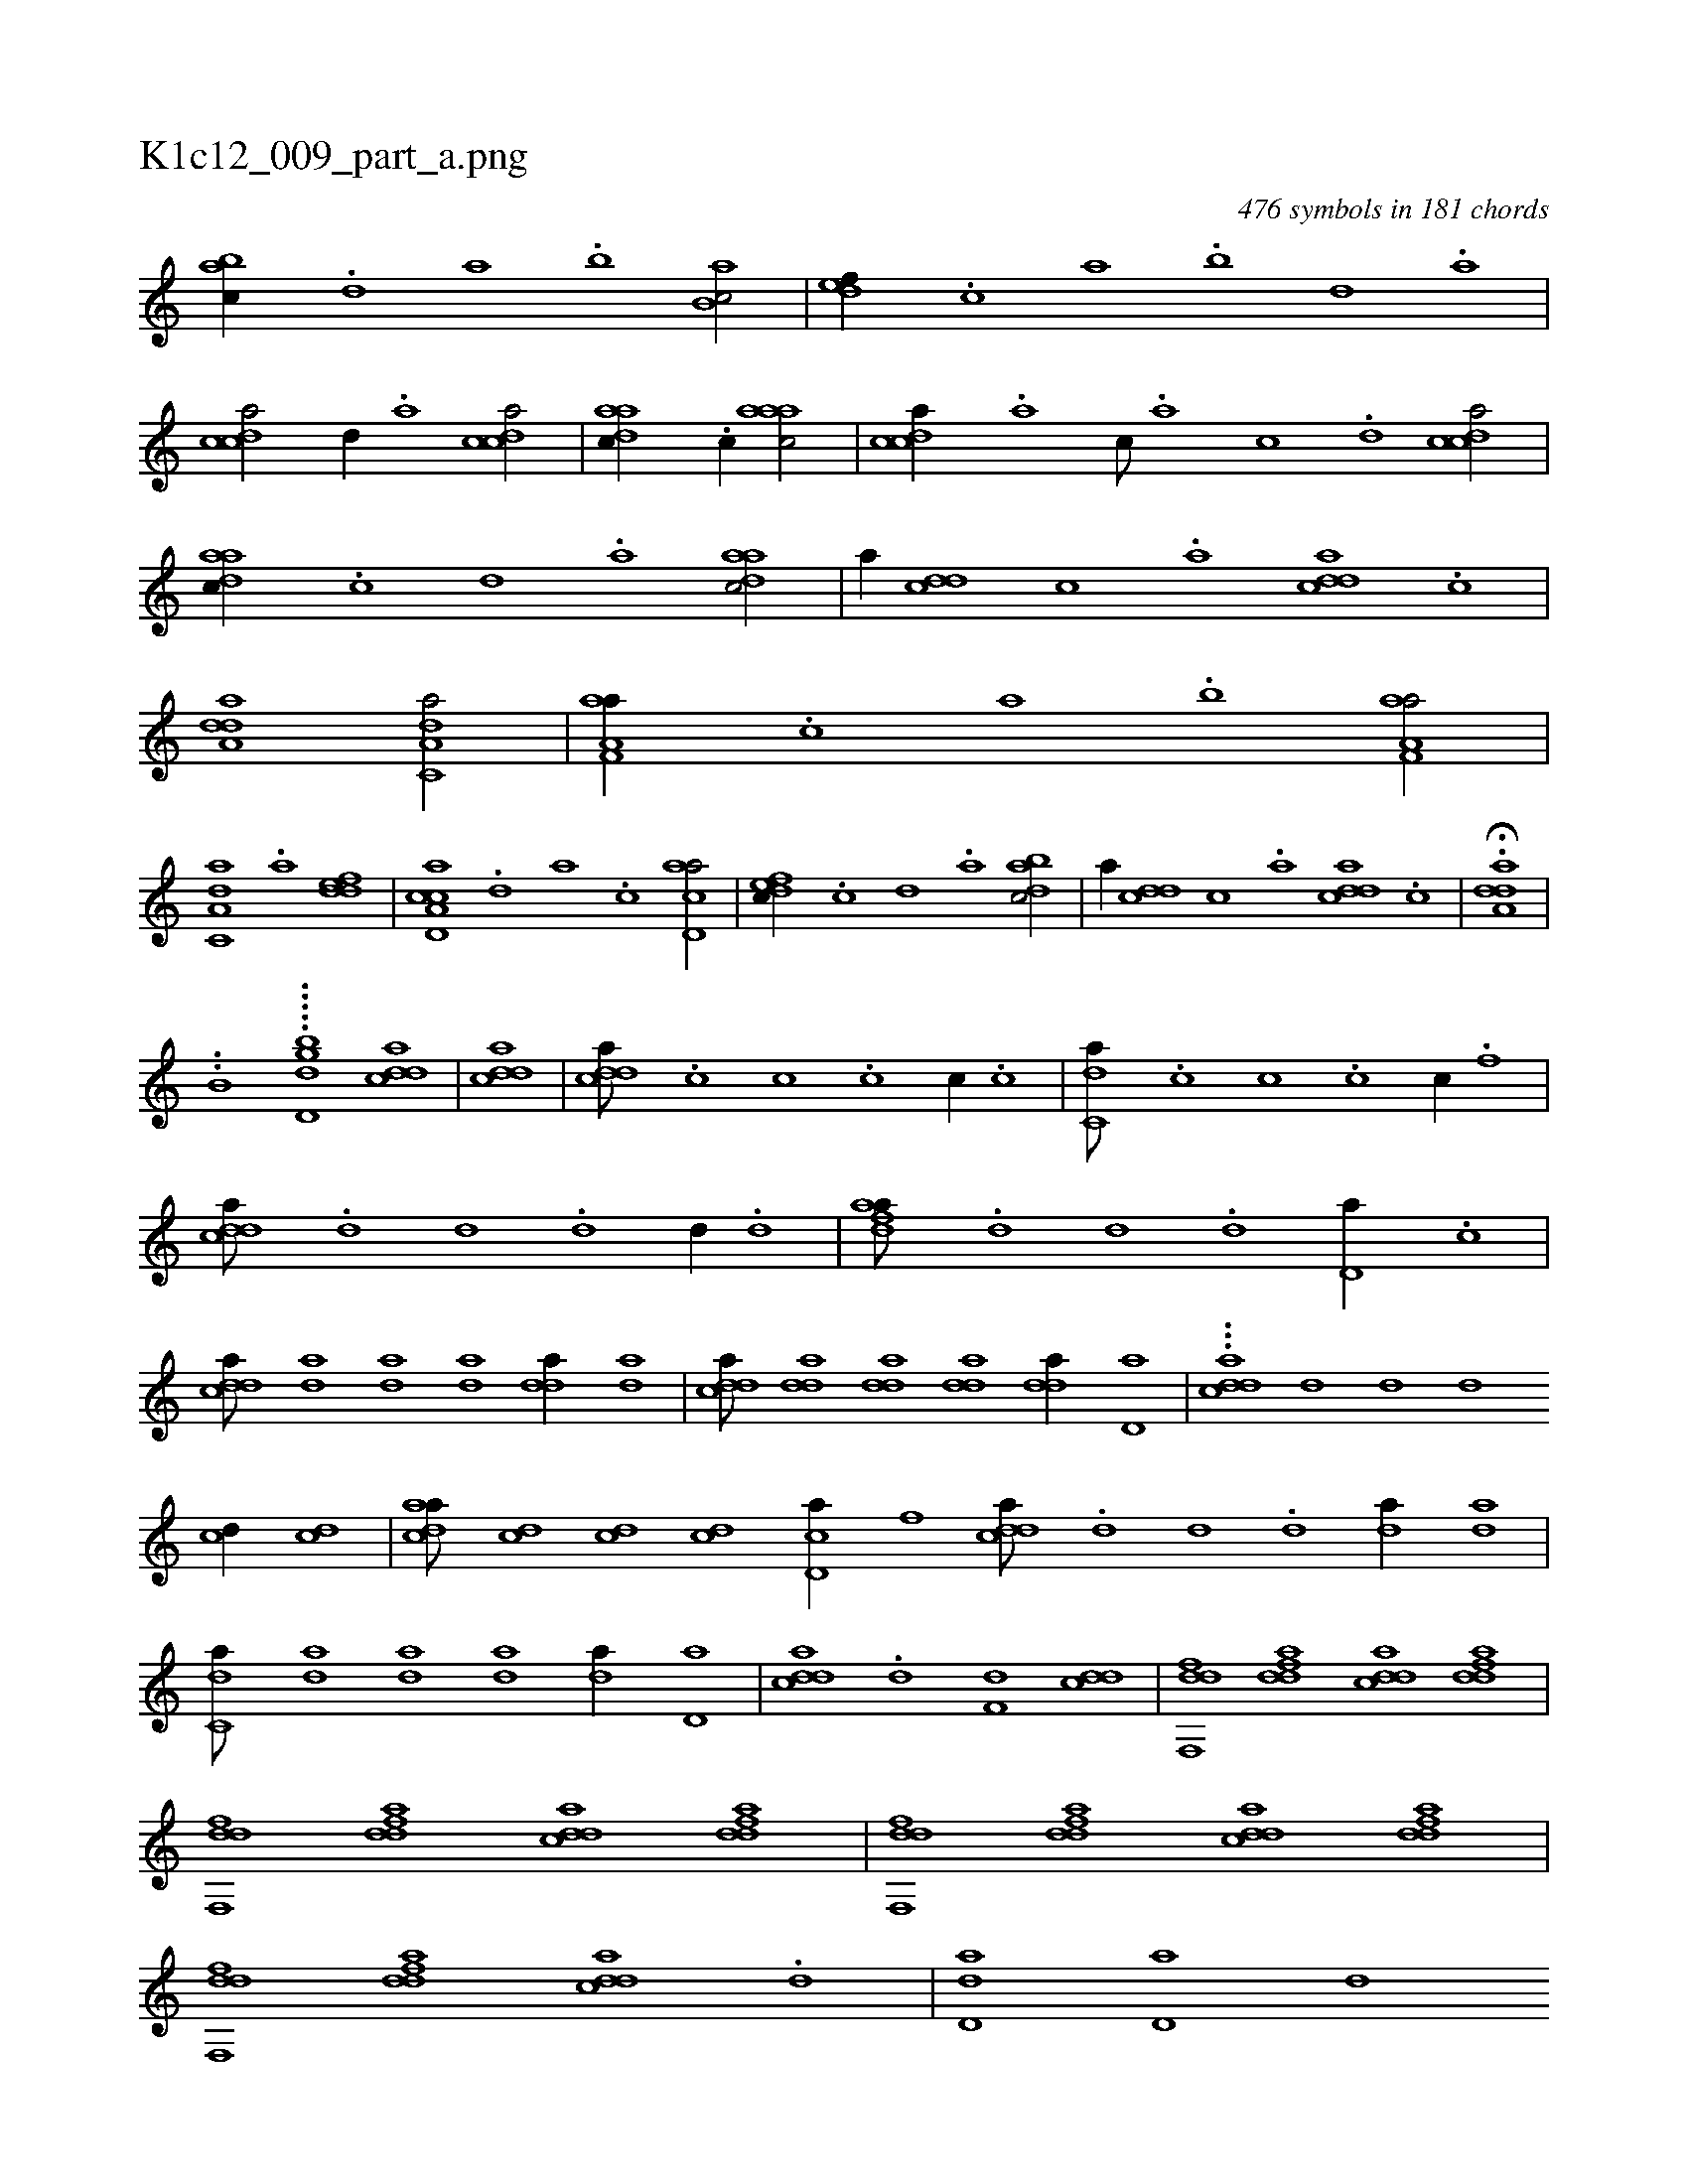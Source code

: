X:1
%
%%titleleft true
%%tabaddflags 0
%%tabrhstyle grid
%
T:K1c12_009_part_a.png
C:476 symbols in 181 chords
L:1/1
K:italiantab
%
[,abc//] .[,,d] [,a] .[,b] [,ab,c/] |\
	[,,def//] .[,,,c] [,,a] .[,,b] [,,d] .[,a] |\
	[,cdca/] [,d//] .[,a] [,cdca/] |\
	[,daac//] .[,c//] [,aaac/] |\
	[,cdca//] .[,a] [,c///] .[,a] [,c] .[,d] [,cdca/] |\
	[,daac//] .[,c] [,d] .[a] [,daac/] |\
	[,,,,a//] [,ddc] [,c] .[,a] [,ddca] .[,c] |\
	[,dda,a1] [c,da,a/] |\
	[f,aa,a//] .[,,,c] [,,a] .[,,b] [f,aa,a/] |
%
[c,da,a] .[a] [,ddef] |\
	[acd,a,c] .[,d] [a] .[c] [acd,a/] |\
	[,dfec//] .[,c] [,d] .[a] [,dbac/] |\
	[,,,,a//] [,ddc] [,c] .[,a] [,ddca] .[,c] |\
	.H[,dda,a] |
%
..[,,b,hh//] .....[bd,d#y,g] [cdda1] |\
	[cdda] |\
	[cdda///] .[c] [c] .[c] [c//] .[c] |\
	[c,da///] .[c] [c] .[c] [c//] .[f] |\
	[cdda///] .[,d] [,d] .[,d] [,d//] .[,d] |\
	[fdaa///] .[,d] [,d] .[,d] [,d,a//] .[c] |\
	[cdda///] [,,da] [,,da] [,,da] [,dda//] [,,da] |\
	[cdda///] [,dda] [,dda] [,dda] [,dda//] [,d,a] |\
	...[cdda] [d] [d] [d] 
%
[cd//] [cd] |\
	[cdaa///] [cd] [cd] [cd] [cd,a//] [fh] |\
	[cdda///] .[,,d] [,,d] .[,,d] [,,da//] [,,da] |\
	[c,da///] [,,da] [,,da] [,,da] [,,da//] [,d,a] |\
	[cdda] .[d] [f,d] [cdd] |\
	[ddf,,f] [fdda] [cdda] [fdda] |\
	[ddf,,f] [fdda] [cdda] [fdda] |\
	[ddf,,f] [fdda] [cdda] [fdda] |\
	[ddf,,f] [fdda] [cdda] .[,d] |\
	[d,ad] [d,a] [,d] 
% number of items: 476


